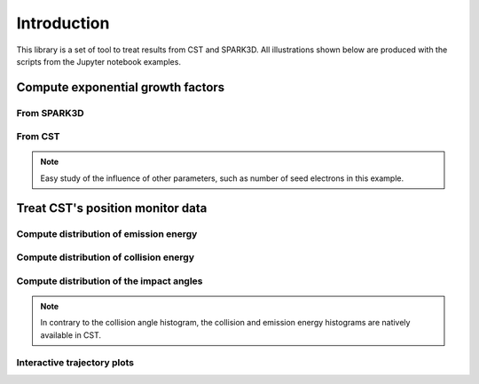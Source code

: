 Introduction
============
This library is a set of tool to treat results from CST and SPARK3D.
All illustrations shown below are produced with the scripts from the Jupyter notebook examples.


Compute exponential growth factors
**********************************
From SPARK3D
------------

.. image:: images/exp_growth_spark.png
   :alt: Evolution of exponential growth factor with accelerating field

From CST
--------

.. image:: images/exp_growth_cst.png
   :alt: Evolution of exponential growth factor with accelerating field

.. note::
   Easy study of the influence of other parameters, such as number of seed electrons in this example.

Treat CST's position monitor data
*********************************
Compute distribution of emission energy
---------------------------------------

.. image:: images/emission_energy_distribution.png
   :alt: Distribution of emission energies

Compute distribution of collision energy
----------------------------------------

.. image:: images/collision_energy_distribution.png
   :alt: Distribution of collision energies

Compute distribution of the impact angles
-----------------------------------------

.. image:: images/collision_angle_distribution.png
   :alt: Distribution of collision angles

.. note::
   In contrary to the collision angle histogram, the collision and emission energy histograms are natively available in CST.

Interactive trajectory plots
----------------------------

.. raw:: html

   <iframe src="../_static/k3d_tesla_example.html" width="100%" height="600px" style="border:none;"></iframe>
